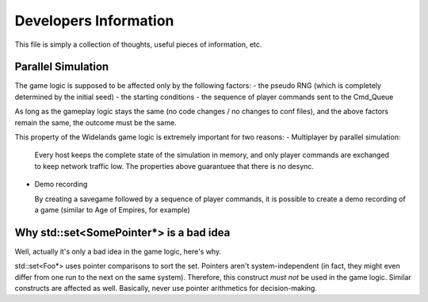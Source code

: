 Developers Information
======================

This file is simply a collection of thoughts, useful pieces of
information, etc.


Parallel Simulation
-------------------
The game logic is supposed to be affected only by the following factors:
- the pseudo RNG (which is completely determined by the initial seed)
- the starting conditions
- the sequence of player commands sent to the Cmd_Queue

As long as the gameplay logic stays the same (no code changes / no changes
to conf files), and the above factors remain the same, the outcome must
be the same.

This property of the Widelands game logic is extremely important for two
reasons:
- Multiplayer by parallel simulation:

  Every host keeps the complete state of the simulation in memory, and only
  player commands are exchanged to keep network traffic low. The properties
  above guarantuee that there is no desync.
  
- Demo recording

  By creating a savegame followed by a sequence of player commands, it is
  possible to create a demo recording of a game (similar to Age of Empires,
  for example)


Why std::set<SomePointer*> is a bad idea
----------------------------------------
Well, actually it's only a bad idea in the game logic, here's why.

std::set<Foo*> uses pointer comparisons to sort the set. Pointers aren't
system-independent (in fact, they might even differ from one run to the
next on the same system). Therefore, this construct *must not* be used in
the game logic.
Similar constructs are affected as well. Basically, never use pointer
arithmetics for decision-making.

